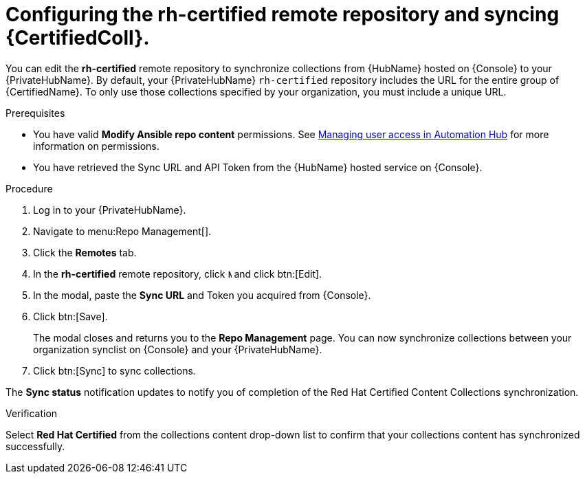 // Module included in the following assemblies:
// obtaining-token/master.adoc
[id="proc-set-rhcertified-remote"]
= Configuring the rh-certified remote repository and syncing {CertifiedColl}.

You can edit the *rh-certified* remote repository to synchronize collections from {HubName} hosted on {Console} to your {PrivateHubName}.
By default, your {PrivateHubName} `rh-certified` repository includes the URL for the entire group of {CertifiedName}.
To only use those collections specified by your organization, you must include a unique URL.

.Prerequisites

* You have valid *Modify Ansible repo content* permissions.
See https://access.redhat.com/documentation/en-us/red_hat_ansible_automation_platform/{PlatformVers}/html/managing_user_access_in_private_automation_hub/index[Managing user access in Automation Hub] for more information on permissions.
* You have retrieved the Sync URL and API Token from the {HubName} hosted service on {Console}.

.Procedure

. Log in to your {PrivateHubName}.
. Navigate to menu:Repo Management[].
. Click the *Remotes* tab.
. In the *rh-certified* remote repository, click image:images/ellipsis.png[More,5,12] and click btn:[Edit].
. In the modal, paste the *Sync URL* and Token you acquired from {Console}.
. Click btn:[Save].
+
The modal closes and returns you to the *Repo Management* page.
You can now synchronize collections between your organization synclist on {Console} and your {PrivateHubName}.
+
. Click btn:[Sync] to sync collections.

The *Sync status* notification updates to notify you of completion of the Red Hat Certified Content Collections synchronization.

.Verification

Select *Red Hat Certified* from the collections content drop-down list to confirm that your collections content has synchronized successfully.
